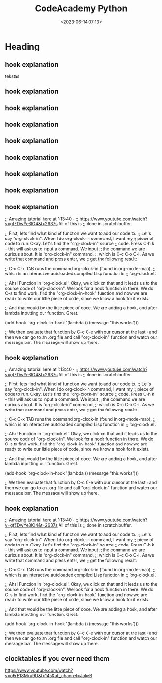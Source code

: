 #+title: CodeAcademy Python
#+date: <2023-06-14 07:13>
#+description: CodeAcademy Python notes
#+filetags: python codeacademy
#+OPTIONS: toc:2
#+OPTIONS: num:t
#+HTML_HEAD: <head> <meta charset="UTF-8"> <meta name="description" content="CodeAcademy Python notes"> <link rel="alternate" type="application/rss+xml" href="https://arvydasg.github.io/rss.xml" title="RSS feed for https://arvydasg.github.io/"> <title>CodeAcademy Python</title> <!-- Google Tag Manager --> <script>(function(w,d,s,l,i){w[l]=w[l]||[];w[l].push({'gtm.start': new Date().getTime(),event:'gtm.js'});var f=d.getElementsByTagName(s)[0], j=d.createElement(s),dl=l!='dataLayer'?'&l='+l:'';j.async=true;j.src= 'https://www.googletagmanager.com/gtm.js?id='+i+dl;f.parentNode.insertBefore(j,f); })(window,document,'script','dataLayer','GTM-MC4ZQHP');</script> <!-- End Google Tag Manager --> <meta name="author" content="Arvydas Gasparavicius"> <meta name="referrer" content="no-referrer"> <meta name="viewport" content="initial-scale=1,width=device-width,minimum-scale=1"><link href= "../style-lightbox.css" rel="stylesheet" type="text/css" /> <link href= "../readtheorg.css" rel="stylesheet" type="text/css" /> <script src="../lightbox.js"></script><link rel="stylesheet" href="https://cdn.jsdelivr.net/npm/bootstrap@4.0.0/dist/css/bootstrap.min.css" integrity="sha384-Gn5384xqQ1aoWXA+058RXPxPg6fy4IWvTNh0E263XmFcJlSAwiGgFAW/dAiS6JXm" crossorigin="anonymous" /> <script src="static/lightbox.js"></script> <script src="static/auto-render.min.js"></script> <link rel="icon" href="static/ag.ico"></head>

* Heading
** hook explanation

tekstas

#+attr_html: :width 600px
#+ATTR_ORG: :width 600
[[./static/images/1.png]]

#+BEGIN_EXPORT html
<figure>
  <img src="./static/images/1.png" alt="1.png" width="600px">
</figure>
#+END_EXPORT

** hook explanation
** hook explanation
** hook explanation
** hook explanation
** hook explanation
** hook explanation
** hook explanation
** hook explanation
;; Amazing tutorial here at 1:13:40 -
;; https://www.youtube.com/watch?v=gfZDwYeBlO4&t=2637s All of this is
;; done in scratch buffer.

;; First, lets find what kind of function we want to add our code to.
;; Let's say "org-clock-in". When I do org-clock-in command, I want my
;; piece of code to run. Okay. Let's find the "org-clock-in" source
;; code. Press C-h k - this will ask us to input a command. We input
;; the command we are curious about. It is "org-clock-in" command,
;; which is C-c C-x C-i. As we write that command and press enter, we
;; get the following result:

;; C-c C-x TAB runs the command org-clock-in (found in org-mode-map),
;; which is an interactive autoloaded compiled Lisp function in
;; ‘org-clock.el’.

;; Aha! Function in 'org-clock.el'. Okay, we click on that and it
leads us to the source code of "org-clock-in". We look for a hook
function in there. We do C-s to find work, find the
"org-clock-in-hook" function and now we are ready to write our little
piece of code, since we know a hook for it exists.

;; And that would be the little piece of code. We are adding a hook,
and after lambda inputting our function. Great.

(add-hook 'org-clock-in-hook '(lambda () (message "this works")))

;; We then evaluate that function by C-c C-e with our cursor at the
   last ) and then we can go to an .org file and call "org-clock-in"
   function and watch our message bar. The message will show up there.
** hook explanation
;; Amazing tutorial here at 1:13:40 -
;; https://www.youtube.com/watch?v=gfZDwYeBlO4&t=2637s All of this is
;; done in scratch buffer.

;; First, lets find what kind of function we want to add our code to.
;; Let's say "org-clock-in". When I do org-clock-in command, I want my
;; piece of code to run. Okay. Let's find the "org-clock-in" source
;; code. Press C-h k - this will ask us to input a command. We input
;; the command we are curious about. It is "org-clock-in" command,
;; which is C-c C-x C-i. As we write that command and press enter, we
;; get the following result:

;; C-c C-x TAB runs the command org-clock-in (found in org-mode-map),
;; which is an interactive autoloaded compiled Lisp function in
;; ‘org-clock.el’.

;; Aha! Function in 'org-clock.el'. Okay, we click on that and it
leads us to the source code of "org-clock-in". We look for a hook
function in there. We do C-s to find work, find the
"org-clock-in-hook" function and now we are ready to write our little
piece of code, since we know a hook for it exists.

;; And that would be the little piece of code. We are adding a hook,
and after lambda inputting our function. Great.

(add-hook 'org-clock-in-hook '(lambda () (message "this works")))

;; We then evaluate that function by C-c C-e with our cursor at the
   last ) and then we can go to an .org file and call "org-clock-in"
   function and watch our message bar. The message will show up there.
** hook explanation
;; Amazing tutorial here at 1:13:40 -
;; https://www.youtube.com/watch?v=gfZDwYeBlO4&t=2637s All of this is
;; done in scratch buffer.

;; First, lets find what kind of function we want to add our code to.
;; Let's say "org-clock-in". When I do org-clock-in command, I want my
;; piece of code to run. Okay. Let's find the "org-clock-in" source
;; code. Press C-h k - this will ask us to input a command. We input
;; the command we are curious about. It is "org-clock-in" command,
;; which is C-c C-x C-i. As we write that command and press enter, we
;; get the following result:

;; C-c C-x TAB runs the command org-clock-in (found in org-mode-map),
;; which is an interactive autoloaded compiled Lisp function in
;; ‘org-clock.el’.

;; Aha! Function in 'org-clock.el'. Okay, we click on that and it
leads us to the source code of "org-clock-in". We look for a hook
function in there. We do C-s to find work, find the
"org-clock-in-hook" function and now we are ready to write our little
piece of code, since we know a hook for it exists.

;; And that would be the little piece of code. We are adding a hook,
and after lambda inputting our function. Great.

(add-hook 'org-clock-in-hook '(lambda () (message "this works")))

;; We then evaluate that function by C-c C-e with our cursor at the
   last ) and then we can go to an .org file and call "org-clock-in"
   function and watch our message bar. The message will show up there.
** clocktables if you ever need them
https://www.youtube.com/watch?v=o6rE18Mxu9U&t=14s&ab_channel=JakeB
